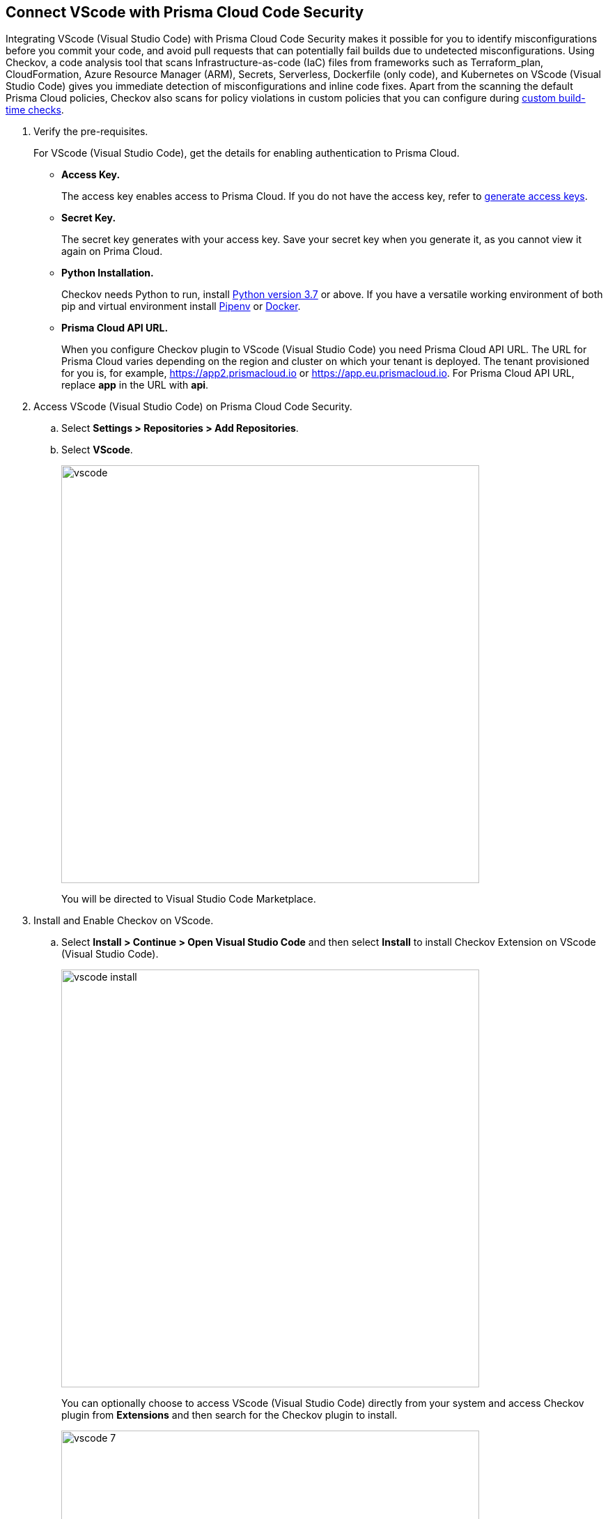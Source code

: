 :topic_type: task

[.task]
== Connect VScode with Prisma Cloud Code Security

Integrating VScode (Visual Studio Code) with Prisma Cloud Code Security makes it possible for you to identify misconfigurations before you commit your code, and avoid pull requests that can potentially fail builds due to undetected misconfigurations. Using Checkov, a code analysis tool that scans Infrastructure-as-code (IaC) files from frameworks such as Terraform_plan, CloudFormation, Azure Resource Manager (ARM), Secrets, Serverless, Dockerfile (only code), and Kubernetes on VScode (Visual Studio Code) gives you immediate detection of misconfigurations and inline code fixes.
Apart from the scanning the default Prisma Cloud policies, Checkov also scans for policy violations in custom policies that you can configure during <<_add-a-new-custom-policy-for-build-time-checks,custom build-time checks>>.


[.procedure]

. Verify the pre-requisites.
+
For VScode (Visual Studio Code), get the details for enabling authentication to Prisma Cloud.
+
* *Access Key.*
+
The access key enables access to Prisma Cloud. If you do not have the access key, refer to <<_generate-access-keys,generate access keys>>.
+
* *Secret Key.*
+
The secret key generates with your access key. Save your secret key when you generate it, as you cannot view it again on Prima Cloud.
+
* *Python Installation.*
+
Checkov needs Python to run, install https://www.python.org/downloads/[Python version 3.7] or above. If you have a versatile working environment of both pip and virtual environment install https://docs.pipenv.org/[Pipenv] or https://www.docker.com/products/docker-desktop[Docker].
+
* *Prisma Cloud API URL.*
+
When you configure Checkov plugin to VScode (Visual Studio Code) you need Prisma Cloud API URL. The URL for Prisma Cloud varies depending on the region and cluster on which your tenant is deployed. The tenant provisioned for you is, for example, https://app2.prismacloud.io or https://app.eu.prismacloud.io. For Prisma Cloud API URL, replace *app* in the URL with *api*.

. Access VScode (Visual Studio Code) on Prisma Cloud Code Security.

.. Select *Settings > Repositories > Add Repositories*.

.. Select *VScode*.
+
image::vscode.png[width=600]
+
You will be directed to Visual Studio Code Marketplace.

. Install and Enable Checkov on VScode.

.. Select *Install > Continue > Open Visual Studio Code* and then select *Install* to install Checkov Extension on VScode (Visual Studio Code).
+
image::vscode-install.gif[width=600]
+
You can optionally choose to access VScode (Visual Studio Code) directly from your system and access Checkov plugin from *Extensions* and then search for the Checkov plugin to install.
+
image::vscode-7.png[width=600]

. Configure Checkov plugin on VScode (Visual Studio Code).

.. Select *Extension > Extension Settings*.
+
image::vscode-8.png[width=600]

.. Add your Prisma Cloud application API for *Checkov:Prisma URL* for example *https://api.prismacloud.io*.
+
image::vscode-3.png[width=600]

.. Add your Prisma Cloud access key and secret key as *"Access Key::Secret Key"* for *Checkov:Token*.
+
image::vscode-4.png[width=600]
+
You can optionally choose to add a custom CA-Certificate and enter the certificate path to configure for *Checkov:Certificate*. Ensure your CA-Certificate is in ".pem" format.
+
image::vscode-5.png[width=600]
+
A Checkov scan runs each time you access a file on VScode (Visual Studio Code).

. Fix scanned files for policy misconfiguration in build-time checks.

.. Select a file. Checkov runs an immediate scan on the file.

.. View the highlighted policy misconfiguration inline.
+
image::vscode-9.png[width=600]

.. Select *Quick Fix* to fix the misconfiguration inline.
+
You can optionally select *View Problem* to know more about the misconfiguration.
+
image::vscode-10.png[width=600]
+
Each misconfiguration has details on the policy violation and guidelines to fix the policy. See https://docs.bridgecrew.io/docs/aws-policy-index[here] to know more about each of misconfigurations in all supported environments. For custom policy and out-of-the-box misconfigurations you can access the Prisma Cloud Administrator console to know more.

=== Troubleshoot Logs

In case of a Checkov scan fail, you can access Checkov logs to know see more details.

. Access VScode (Visual Studio Code) *Command Palette* or enter *Ctrl + Shift + P* for Windows or *Cmd + Shift + P* for Mac and then run command  *Developer: Open Extensions Logs Folder*.

. Access *Bridgecrew.checkov > checkov.log* to see the log details.
+
image::vscode-6.png[width=600]